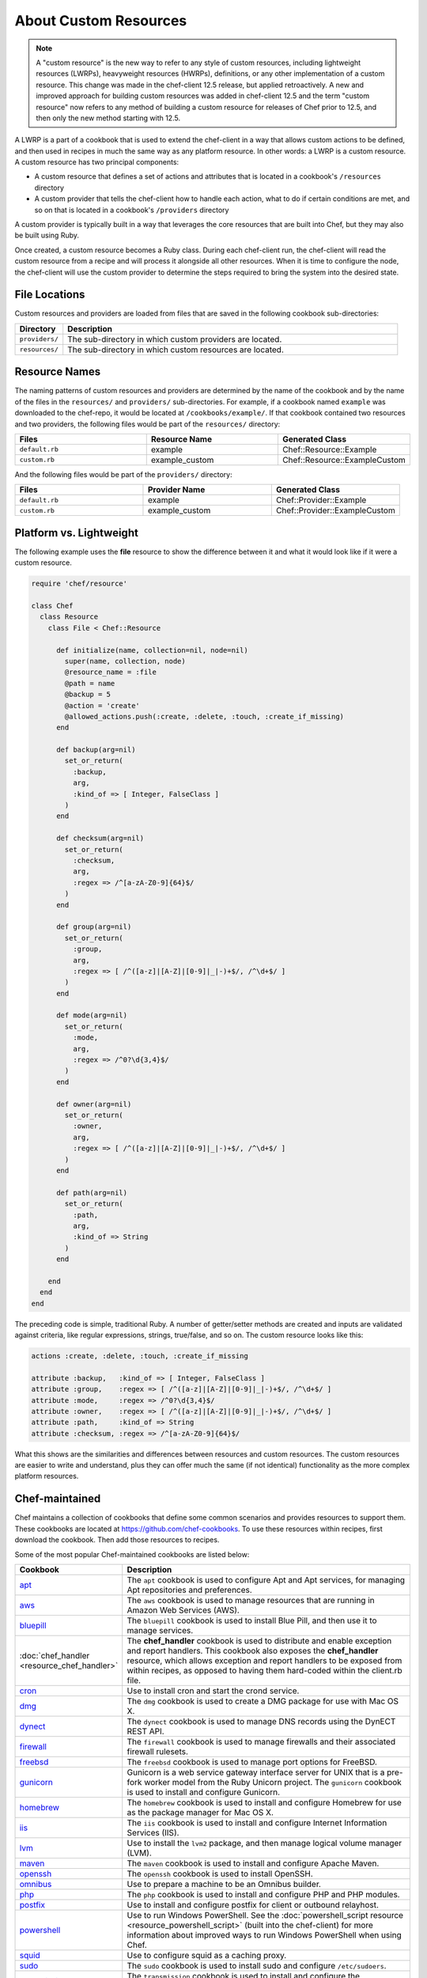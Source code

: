 

=====================================================
About Custom Resources
=====================================================

.. note:: .. tag notes_custom_resource_not_hwrp_lwrp_or_etc

          A "custom resource" is the new way to refer to any style of custom resources, including lightweight resources (LWRPs), heavyweight resources (HWRPs), definitions, or any other implementation of a custom resource. This change was made in the chef-client 12.5 release, but applied retroactively. A new and improved approach for building custom resources was added in chef-client 12.5 and the term "custom resource" now refers to any method of building a custom resource for releases of Chef prior to 12.5, and then only the new method starting with 12.5.

          .. end_tag

.. tag lwrp

A LWRP is a part of a cookbook that is used to extend the chef-client in a way that allows custom actions to be defined, and then used in recipes in much the same way as any platform resource. In other words: a LWRP is a custom resource. A custom resource has two principal components:

* A custom resource that defines a set of actions and attributes that is located in a cookbook's ``/resources`` directory
* A custom provider that tells the chef-client how to handle each action, what to do if certain conditions are met, and so on that is located in a cookbook's ``/providers`` directory

A custom provider is typically built in a way that leverages the core resources that are built into Chef, but they may also be built using Ruby.

Once created, a custom resource becomes a Ruby class. During each chef-client run, the chef-client will read the custom resource from a recipe and will process it alongside all other resources. When it is time to configure the node, the chef-client will use the custom provider to determine the steps required to bring the system into the desired state.

.. end_tag

File Locations
=====================================================
.. tag lwrp_custom_file_locations

Custom resources and providers are loaded from files that are saved in the following cookbook sub-directories:

.. list-table::
   :widths: 60 420
   :header-rows: 1

   * - Directory
     - Description
   * - ``providers/``
     - The sub-directory in which custom providers are located.
   * - ``resources/``
     - The sub-directory in which custom resources are located.

.. end_tag

Resource Names
=====================================================
.. tag lwrp_custom_names

The naming patterns of custom resources and providers are determined by the name of the cookbook and by the name of the files in the ``resources/`` and ``providers/`` sub-directories. For example, if a cookbook named ``example`` was downloaded to the chef-repo, it would be located at ``/cookbooks/example/``. If that cookbook contained two resources and two providers, the following files would be part of the ``resources/`` directory:

.. list-table::
   :widths: 120 120 120
   :header-rows: 1

   * - Files
     - Resource Name
     - Generated Class
   * - ``default.rb``
     - example
     - Chef::Resource::Example
   * - ``custom.rb``
     - example_custom
     - Chef::Resource::ExampleCustom

And the following files would be part of the ``providers/`` directory:

.. list-table::
   :widths: 120 120 120
   :header-rows: 1

   * - Files
     - Provider Name
     - Generated Class
   * - ``default.rb``
     - example
     - Chef::Provider::Example
   * - ``custom.rb``
     - example_custom
     - Chef::Provider::ExampleCustom

.. end_tag

Platform vs. Lightweight
=====================================================
.. tag lwrp_custom_compare_to_platform_resource

The following example uses the **file** resource to show the difference between it and what it would look like if it were a custom resource.

.. code-block:: ruby

   require 'chef/resource'

   class Chef
     class Resource
       class File < Chef::Resource

         def initialize(name, collection=nil, node=nil)
           super(name, collection, node)
           @resource_name = :file
           @path = name
           @backup = 5
           @action = 'create'
           @allowed_actions.push(:create, :delete, :touch, :create_if_missing)
         end

         def backup(arg=nil)
           set_or_return(
             :backup,
             arg,
             :kind_of => [ Integer, FalseClass ]
           )
         end

         def checksum(arg=nil)
           set_or_return(
             :checksum,
             arg,
             :regex => /^[a-zA-Z0-9]{64}$/
           )
         end

         def group(arg=nil)
           set_or_return(
             :group,
             arg,
             :regex => [ /^([a-z]|[A-Z]|[0-9]|_|-)+$/, /^\d+$/ ]
           )
         end

         def mode(arg=nil)
           set_or_return(
             :mode,
             arg,
             :regex => /^0?\d{3,4}$/
           )
         end

         def owner(arg=nil)
           set_or_return(
             :owner,
             arg,
             :regex => [ /^([a-z]|[A-Z]|[0-9]|_|-)+$/, /^\d+$/ ]
           )
         end

         def path(arg=nil)
           set_or_return(
             :path,
             arg,
             :kind_of => String
           )
         end

       end
     end
   end

The preceding code is simple, traditional Ruby. A number of getter/setter methods are created and inputs are validated against criteria, like regular expressions, strings, true/false, and so on. The custom resource looks like this:

.. code-block:: ruby

   actions :create, :delete, :touch, :create_if_missing

   attribute :backup,   :kind_of => [ Integer, FalseClass ]
   attribute :group,    :regex => [ /^([a-z]|[A-Z]|[0-9]|_|-)+$/, /^\d+$/ ]
   attribute :mode,     :regex => /^0?\d{3,4}$/
   attribute :owner,    :regex => [ /^([a-z]|[A-Z]|[0-9]|_|-)+$/, /^\d+$/ ]
   attribute :path,     :kind_of => String
   attribute :checksum, :regex => /^[a-zA-Z0-9]{64}$/

What this shows are the similarities and differences between resources and custom resources. The custom resources are easier to write and understand, plus they can offer much the same (if not identical) functionality as the more complex platform resources.

.. end_tag

Chef-maintained
=====================================================
.. tag lwrp_chef_maintained

Chef maintains a collection of cookbooks that define some common scenarios and provides resources to support them. These cookbooks are located at https://github.com/chef-cookbooks. To use these resources within recipes, first download the cookbook. Then add those resources to recipes.

Some of the most popular Chef-maintained cookbooks are listed below:

.. list-table::
   :widths: 150 450
   :header-rows: 1

   * - Cookbook
     - Description
   * - `apt <https://github.com/chef-cookbooks/apt>`_
     - The ``apt`` cookbook is used to configure Apt and Apt services, for managing Apt repositories and preferences.
   * - `aws <https://github.com/chef-cookbooks/aws>`_
     - The ``aws`` cookbook is used to manage resources that are running in Amazon Web Services (AWS).
   * - `bluepill <https://github.com/chef-cookbooks/bluepill>`_
     - The ``bluepill`` cookbook is used to install Blue Pill, and then use it to manage services.
   * - :doc:`chef_handler <resource_chef_handler>`
     - The **chef_handler** cookbook is used to distribute and enable exception and report handlers. This cookbook also exposes the **chef_handler** resource, which allows exception and report handlers to be exposed from within recipes, as opposed to having them hard-coded within the client.rb file.
   * - `cron <https://github.com/chef-cookbooks/cron>`_
     - Use to install cron and start the crond service.
   * - `dmg <https://github.com/chef-cookbooks/dmg>`_
     - The ``dmg`` cookbook is used to create a DMG package for use with Mac OS X.
   * - `dynect <https://github.com/chef-cookbooks/dynect>`_
     - The ``dynect`` cookbook is used to manage DNS records using the DynECT REST API.
   * - `firewall <https://github.com/chef-cookbooks/firewall>`_
     - The ``firewall`` cookbook is used to manage firewalls and their associated firewall rulesets.
   * - `freebsd <https://github.com/chef-cookbooks/freebsd>`_
     - The ``freebsd`` cookbook is used to manage port options for FreeBSD.
   * - `gunicorn <https://github.com/chef-cookbooks/gunicorn>`_
     - Gunicorn is a web service gateway interface server for UNIX that is a pre-fork worker model from the Ruby Unicorn project. The ``gunicorn`` cookbook is used to install and configure Gunicorn.
   * - `homebrew <https://github.com/chef-cookbooks/homebrew>`_
     - The ``homebrew`` cookbook is used to install and configure Homebrew for use as the package manager for Mac OS X.
   * - `iis <https://github.com/chef-cookbooks/iis>`_
     - The ``iis`` cookbook is used to install and configure Internet Information Services (IIS).
   * - `lvm <https://github.com/chef-cookbooks/lvm>`_
     - Use to install the ``lvm2`` package, and then manage logical volume manager (LVM).
   * - `maven <https://github.com/chef-cookbooks/maven>`_
     - The ``maven`` cookbook is used to install and configure Apache Maven.
   * - `openssh <https://github.com/chef-cookbooks/openssh>`_
     - The ``openssh`` cookbook is used to install OpenSSH.
   * - `omnibus <https://github.com/chef-cookbooks/omnibus>`_
     - Use to prepare a machine to be an Omnibus builder.
   * - `php <https://github.com/chef-cookbooks/php>`_
     - The ``php`` cookbook is used to install and configure PHP and PHP modules.
   * - `postfix <https://github.com/chef-cookbooks/postfix>`_
     - Use to install and configure postfix for client or outbound relayhost.
   * - `powershell <https://github.com/chef-cookbooks/powershell>`_
     - Use to run Windows PowerShell. See the :doc:`powershell_script resource <resource_powershell_script>` (built into the chef-client) for more information about improved ways to run Windows PowerShell when using Chef.
   * - `squid <https://github.com/chef-cookbooks/squid>`_
     - Use to configure squid as a caching proxy.
   * - `sudo <https://github.com/chef-cookbooks/sudo>`_
     - The ``sudo`` cookbook is used to install sudo and configure ``/etc/sudoers``.
   * - `transmission <https://github.com/chef-cookbooks/transmission>`_
     - The ``transmission`` cookbook is used to install and configure the Transmission BitTorrent client.
   * - `webpi <https://github.com/chef-cookbooks/webpi>`_
     - The ``webpi`` cookbook is used to run the Microsoft Web Platform Installer (WebPI).
   * - `windows <https://github.com/chef-cookbooks/windows>`_
     - The ``windows`` cookbook is used to configure auto run, batch, reboot, enable built-in operating system packages, configure Microsoft Windows packages, reboot machines, and more.
   * - `yum <https://github.com/chef-cookbooks/yum>`_
     - The ``yum`` cookbook is used to manage the contents of the ``yum.conf`` configuration file for global Yum configurations and for individual Yum repositories.

.. end_tag

Custom Resources
=====================================================

.. tag resources_common

A resource is a statement of configuration policy that:

* Describes the desired state for a configuration item
* Declares the steps needed to bring that item to the desired state
* Specifies a resource type---such as ``package``, ``template``, or ``service`` 
* Lists additional details (also known as resource properties), as necessary
* Are grouped into recipes, which describe working configurations

.. end_tag

.. tag lwrp_custom_resource

A custom resource is a custom resource that defines an action to be completed, which are then processed by a custom provider during the chef-client run. A custom provider and custom resource work together, each being defined in the same cookbook (the ``/providers`` and ``/resources`` subdirectories, respectively); together, they are referred as a LWRP (or "custom resource/provider"). A custom resource is always authored using Ruby. Anything that can be done using Ruby can be done in a custom resource. In addition to using Ruby, the Resource DSL provides additional methods that are specific to the chef-client.

.. end_tag

Syntax
-----------------------------------------------------
.. tag lwrp_custom_resource_syntax

The syntax for a custom resource is as follows:

.. code-block:: ruby

   require 'required_item'

   actions :action_name1, :action_name2, :action_name...
   default_action :action_name1

   attribute :attribute_name, :kind_of => 'value', :name_attribute => true
   attribute :attribute_name, :kind_of => 'value', :validation_parameter => 'value'
   ...
   attribute :attribute_name, :kind_of => 'value', :validation_parameter => 'value'

   attr_accessor :attribute, :attribute

where

* ``require`` lists any external entities that may be required by the custom resources, such as a library; a custom resource is Ruby and anything that can be done in Ruby can be done in a custom resource
* ``:action_name1``, ``:action_name2``, and ``:action_name...`` represents a comma-delimited list of ``actions`` that are available to this custom resource; there must be at least one action
* ``action_name1`` is set to be the ``default_action``
* ``:attribute_name`` is the name of the property; a custom resource may define as many properties as necessary
* ``:kind_of => value`` specifies the Ruby class (or an array of Ruby classes) that are used to define this property's value
* ``:name_attribute`` is associated with one ``attribute`` to indicate which property's value will be defined by the name of the resource as it is defined in the recipe (i.e. the string that appears in front of the ``do`` block in the recipe and after the resource: ``resource_name "name_attribute" do``)
* ``:validation_parameter`` represents a comma-delimited list of validation parameters for each property
* ``attr_accessor`` allows the custom resource to use the ``Module`` Ruby class to check for one (or more) named properties, such as ``:exists`` or ``:running``

For example, the ``cron_d`` custom resource (found in the ``cron`` cookbook) can be used to manage files located in ``/etc/cron.d``:

.. code-block:: ruby

   actions :create, :delete
   default_action :create

   attribute :name, :kind_of => String, :name_attribute => true
   attribute :cookbook, :kind_of => String, :default => 'cron'
   attribute :minute, :kind_of => [Integer, String], :default => '*'
   attribute :hour, :kind_of => [Integer, String], :default => '*'
   attribute :day, :kind_of => [Integer, String], :default => '*'
   attribute :month, :kind_of => [Integer, String], :default => '*'
   attribute :weekday, :kind_of => [Integer, String], :default => '*'
   attribute :command, :kind_of => String, :required => true
   attribute :user, :kind_of => String, :default => 'root'
   attribute :mailto, :kind_of => [String, NilClass]
   attribute :path, :kind_of => [String, NilClass]
   attribute :home, :kind_of => [String, NilClass]
   attribute :shell, :kind_of => [String, NilClass]

where

* the ``actions`` allow a recipe to manage entries in a crontab file (create entry, delete entry)
* ``:create`` is the default action
* ``:minute``, ``:hour``, ``:day``, ``:month``, and ``:weekday`` are the collection of properties used to schedule a cron job, assigned a default value of ``'*'``
* ``:command`` is the command that will be run (and also required)
* ``:user`` is the user by which the command is run
* ``:mailto``, ``:path``, ``:home``, and ``:shell`` are optional environment variables that do not have default value, which each being defined as an array that supports the ``String`` and ``NilClass`` Ruby classes

.. end_tag

Resource DSL Methods
-----------------------------------------------------
.. tag dsl_resource

The Resource DSL is a Ruby DSL that is used to help define a lightweight resource and to ensure that a lightweight resource provides the correct information to a lightweight provider. The Resource DSL is a small DSL with just three methods. Because the Resource DSL is a Ruby DSL, anything that can be done using Ruby can also be done as part of defining a lightweight resource.

.. end_tag

actions
+++++++++++++++++++++++++++++++++++++++++++++++++++++
.. tag dsl_resource_method_action

The ``actions`` method is used to define a list of actions that are available to be used in a recipe. Each action must have a corresponding section in a lightweight provider that tells the chef-client what to do when this action is specified in a recipe. The syntax for the ``actions`` method is as follows:

.. code-block:: ruby

   actions :action_name, :action_name

where ``actions`` is a comma-delimited list of individual actions.

.. end_tag

attribute
+++++++++++++++++++++++++++++++++++++++++++++++++++++
.. tag dsl_resource_method_attribute

The ``attribute`` method is used to define a list of properties and any of those property's associated validation parameters. The syntax for the ``attribute`` method is as follows:

.. code-block:: ruby

   attribute :property_name :validation_parameter => value, :validation_parameter => value

where ``attribute`` must have an property name and zero (or more) validation parameters.

.. end_tag

attr_accessor
+++++++++++++++++++++++++++++++++++++++++++++++++++++
.. tag dsl_resource_method_attr_accessor

The ``attr_accessor`` method is used to define custom properties for a lightweight resource that can be accessed by a lightweight provider. The syntax for the ``attr_accessor`` method is as follows:

.. code-block:: ruby

   attr_accessor :accessor_name, :accessor_name

where ``accessor_name`` is a comma-delimited list of custom properties.

.. end_tag

default_action
+++++++++++++++++++++++++++++++++++++++++++++++++++++
.. tag dsl_resource_method_default_action

The ``default_action`` method is used to set the default action for a lightweight resource. The syntax for the ``default_action`` method is as follows:

.. code-block:: ruby

   default_action :action_name

where ``action_name`` is the default action.

.. end_tag

provides
+++++++++++++++++++++++++++++++++++++++++++++++++++++
.. tag dsl_resource_method_provides

Use the ``provides`` method to map a custom resource/provider to an existing resource/provider, and then to also specify the platform(s) on which the behavior of the custom resource/provider will be applied. This method enables scenarios like:

* Building a custom resource that is based on an existing resource
* Defining platform mapping specific to a custom resource
* Handling situations where a resource on a particular platform may have more than one provider, such as the behavior on the Ubuntu platform where both SysVInit and systemd are present
* Allowing the custom resource to declare what platforms are supported, enabling the creator of the custom resource to use arbitrary criteria if desired
* Not using the previous naming convention---``#{cookbook_name}_#{provider_filename}``

.. warning:: The ``provides`` method must be defined in both the custom resource and custom provider files and both files must have identical ``provides`` statement(s).

The syntax for the ``provides`` method is as follows:

.. code-block:: ruby

   provides :resource_name, os: [ 'platform', 'platform', ...], platform_family: 'family'

where:

* ``:resource_name`` is a chef-client resource: ``:cookbook_file``, ``:package``, ``:rpm_package``, and so on
* ``'platform'`` is a comma-separated list of platforms: ``'windows'``, ``'solaris2'``, ``'linux'``, and so on
* ``platform_family`` is optional and may specify the same parameters as the ``platform_family?`` method in the Recipe DSL; ``platform`` is optional and also supported (and is the same as the ``platform?`` method in the Recipe DSL)

A custom resource/provider may be mapped to more than one existing resource/provider. Multiple platform associations may be made. For example, to completely map a custom resource/provider to an existing custom resource/provider, only specificy the resource name:

.. code-block:: ruby

   provides :cookbook_file

The same mapping, but only for the Linux platform:

.. code-block:: ruby

   provides :cookbook_file, os: 'linux'

A similar mapping, but also for packages on the Microsoft Windows platform:

.. code-block:: ruby

   provides :cookbook_file
   provides :package, os: 'windows'

Use multiple ``provides`` statements to define multiple conditions: Use an array to match any of the platforms within the array:

.. code-block:: ruby

   provides :cookbook_file
   provides :package, os: 'windows'
   provides :rpm_package, os: [ 'linux', 'aix' ]

Use an array to match any of the platforms within the array:

.. code-block:: ruby

   provides :package, os: 'solaris2', platform_family: 'solaris2' do |node|
     node[:platform_version].to_f <= 5.10
   end

.. end_tag

state_attrs
+++++++++++++++++++++++++++++++++++++++++++++++++++++
.. tag dsl_resource_method_state_attrs

The ``state_attrs`` method is used to define the properties that will be tracked by the Reporting server. In general, this should be a list of properties that describe the desired state of the system, such as file permissions, cloud provider data (like snapshots, volumes, identifiers, sizes, and access keys), and so on.

The syntax for the ``state_attrs`` method is as follows:

.. code-block:: ruby

   state_attrs :property, 
               :property, 
               :property

where ``:property`` is a comma-delimited list of properties. For example, the ``ebs_volume`` resource (available from the `aws <https://github.com/chef-cookbooks/aws>`_ cookbook) uses the ``state_attrs`` method to tell the Reporting server to track the following properties:

.. code-block:: ruby

   state_attrs :availability_zone,
               :aws_access_key,
               :description,
               :device,
               :most_recent_snapshot,
               :piops,
               :size,
               :snapshot_id,
               :snapshots_to_keep,
               :timeout,
               :volume_id,
               :volume_type

.. end_tag

Validation Parameters
+++++++++++++++++++++++++++++++++++++++++++++++++++++
.. tag dsl_resource_method_attribute_validation_parameter

A validation parameter is used to add zero (or more) validation parameters to an property.

.. list-table::
   :widths: 150 450
   :header-rows: 1

   * - Parameter
     - Description
   * - ``:callbacks``
     - Use to define a collection of unique keys and values (a Hash) for which the key is the error message and the value is a lambda to validate the parameter. For example: ``"Option #{key}'s value #{value} #{message}!"``, which will insert a key into an error message if the Proc object does not return true. For example:

       .. code-block:: ruby

          :callbacks => {
		    'should be a valid non-system port' => lambda { 
		      |p| p > 1024 && p < 65535 
		      }
		    }

   * - ``:default``
     - Use to specify the default value for an property. For example:

       .. code-block:: ruby

          :default => 'a_string_value'

       .. code-block:: ruby

          :default => 123456789

       .. code-block:: ruby

          :default => []

       .. code-block:: ruby

          :default => ()

       .. code-block:: ruby

          :default => {}
   * - ``:equal_to``
     - Use to match a value with ``==``. Use an array of values to match any of those values with ``==``. For example:
       .. code-block:: ruby

          :equal_to => [true, false]

       .. code-block:: ruby

          :equal_to => ['php', 'perl']

   * - ``:kind_of``
     - Use to ensure a value is of a particular Ruby class, such as ``TrueClass``, ``FalseClass``, ``NilClass``, ``String``, ``Array``, ``Hash``, and so on. Use an array of Ruby classes to allow a value to be of more than one type. For example: ``:kind_of => String``, ``:kind_of => Array``, ``:kind_of => [TrueClass, FalseClass]`` and ``:kind_of => [Array, Hash]``. For example:

       .. code-block:: ruby

          :kind_of => String

       .. code-block:: ruby

          :kind_of => Fixnum

       .. code-block:: ruby

          :kind_of => Hash

       .. code-block:: ruby

          :kind_of => [TrueClass, FalseClass]

       .. code-block:: ruby

          :kind_of => [String, NilClass]

       .. code-block:: ruby

          :kind_of => [Class, String, Symbol]

       .. code-block:: ruby

          :kind_of => [Array, Hash]
   * - ``:name_attribute``
     - Use to set the default name of a lightweight resource. If the name isn't specified in the recipe, this is the value that will be used. For example:

       .. code-block:: ruby

          :name_attribute => true
   * - ``:regex``
     - Use to match a value to a regular expression. For example:

       .. code-block:: ruby

          :regex => [ /^([a-z]|[A-Z]|[0-9]|_|-)+$/, /^\d+$/ ]
   * - ``:required``
     - Indicates that an property is required. For example:

       .. code-block:: ruby

          :required => true
   * - ``:respond_to``
     - Use to ensure that a value has a given method. This can be a single method name or an array of method names. For example:

       .. code-block:: ruby

          :respond_to => valid_encoding?

Some examples of combining validation parameters:

.. code-block:: ruby

   attribute :spool_name, :kind_of => String, :name_attribute => true

.. code-block:: ruby

   attribute :enabled, :equal_to => [true, false, 'true', 'false'], :default => true

.. end_tag

Guards
+++++++++++++++++++++++++++++++++++++++++++++++++++++
.. tag resources_common_guards

A guard property can be used to evaluate the state of a node during the execution phase of the chef-client run. Based on the results of this evaluation, a guard property is then used to tell the chef-client if it should continue executing a resource. A guard property accepts either a string value or a Ruby block value:

* A string is executed as a shell command. If the command returns ``0``, the guard is applied. If the command returns any other value, then the guard property is not applied. String guards in a **powershell_script** run Windows PowerShell commands and may return ``true`` in addition to ``0``.
* A block is executed as Ruby code that must return either ``true`` or ``false``. If the block returns ``true``, the guard property is applied. If the block returns ``false``, the guard property is not applied.

A guard property is useful for ensuring that a resource is idempotent by allowing that resource to test for the desired state as it is being executed, and then if the desired state is present, for the chef-client to do nothing.

.. end_tag

Guard Attributes
^^^^^^^^^^^^^^^^^^^^^^^^^^^^^^^^^^^^^^^^^^^^^^^^^^^^^
.. tag resources_common_guards_attributes

The following properties can be used to define a guard that is evaluated during the execution phase of the chef-client run:

``not_if``
   Prevent a resource from executing when the condition returns ``true``.

``only_if``
   Allow a resource to execute only if the condition returns ``true``.

.. end_tag

Guard Arguments
^^^^^^^^^^^^^^^^^^^^^^^^^^^^^^^^^^^^^^^^^^^^^^^^^^^^^
.. tag resources_common_guards_arguments

The following arguments can be used with the ``not_if`` or ``only_if`` guard properties:

``:user``
   Specify the user that a command will run as. For example:

   .. code-block:: ruby

      not_if 'grep adam /etc/passwd', :user => 'adam'

``:group``
   Specify the group that a command will run as. For example:

   .. code-block:: ruby

      not_if 'grep adam /etc/passwd', :group => 'adam'

``:environment``
   Specify a Hash of environment variables to be set. For example:

   .. code-block:: ruby

      not_if 'grep adam /etc/passwd', :environment => { 
        'HOME' => '/home/adam' 
      }

``:cwd``
   Set the current working directory before running a command. For example:

   .. code-block:: ruby

      not_if 'grep adam passwd', :cwd => '/etc'

``:timeout``
   Set a timeout for a command. For example:

   .. code-block:: ruby

      not_if 'sleep 10000', :timeout => 10

.. end_tag

Notifications
+++++++++++++++++++++++++++++++++++++++++++++++++++++
.. tag resources_common_notification

A notification is a property on a resource that listens to other resources in the resource collection and then takes actions based on the notification type (``notifies`` or ``subscribes``).

.. end_tag

.. tag 5_3

A timer specifies the point during the chef-client run at which a notification is run. The following timers are available:

``:delayed``
   Default. Specifies that a notification should be queued up, and then executed at the very end of the chef-client run.

``:immediate``, ``:immediately``
   Specifies that a notification should be run immediately, per resource notified.

.. end_tag

notifies
^^^^^^^^^^^^^^^^^^^^^^^^^^^^^^^^^^^^^^^^^^^^^^^^^^^^^
.. tag resources_common_notification_notifies

A resource may notify another resource to take action when its state changes. Specify a ``'resource[name]'``, the ``:action`` that resource should take, and then the ``:timer`` for that action. A resource may notifiy more than one resource; use a ``notifies`` statement for each resource to be notified.

.. end_tag

.. tag resources_common_notification_notifies_syntax

The syntax for ``notifies`` is:

.. code-block:: ruby

   notifies :action, 'resource[name]', :timer

.. end_tag

subscribes
^^^^^^^^^^^^^^^^^^^^^^^^^^^^^^^^^^^^^^^^^^^^^^^^^^^^^
.. tag resources_common_notification_subscribes

A resource may listen to another resource, and then take action if the state of the resource being listened to changes. Specify a ``'resource[name]'``, the ``:action`` to be taken, and then the ``:timer`` for that action.

.. end_tag

.. tag resources_common_notification_subscribes_syntax

The syntax for ``subscribes`` is:

.. code-block:: ruby

   subscribes :action, 'resource[name]', :timer

.. end_tag

Examples
-----------------------------------------------------
The following examples show various lightweight providers that use platform resources or how to use certain parts of the Resource DSL.

:callbacks
+++++++++++++++++++++++++++++++++++++++++++++++++++++
.. tag lwrp_custom_resource_example_callbacks

An example of using the ``:callbacks`` validation parameter from the ``gunicorn`` cookbook (formatted for better readability):

.. code-block:: ruby

   attribute :server_hooks, :kind_of => Hash, :default => {}, \
     :callbacks =>
       {'should contain a valid gunicorn server hook name' => lambda 
           { 
             |hooks| Chef::Resource::GunicornConfig.validate_server_hook_hash_keys(hooks)
           }
         }
   ...

   VALID_SERVER_HOOK_NAMES = 
     [
       :on_starting, 
       :on_reload, 
       :when_ready, 
       :pre_fork, 
       :post_fork,
       :pre_exec, 
       :pre_request, 
       :post_request, 
       :worker_exit
     ]

   private
     def self.validate_server_hook_hash_keys(server_hooks)
       server_hooks.keys.reject{|key| VALID_SERVER_HOOK_NAMES.include?(key.to_sym)}.empty?
     end

where

* the ``:server_hooks`` attribute requires the value to be a valid Gunicorn server hook name
* the ``VALID_SERVER_HOOK_NAMES`` array defines the list of valid server hooks
* the ``private def`` block ensures the ``:callback`` validation parameter has the list of valid server hooks

.. end_tag

Custom Providers w/Platform Resources
=====================================================

.. tag resources_common_provider

Where a resource represents a piece of the system (and its desired state), a provider defines the steps that are needed to bring that piece of the system from its current state into the desired state.

.. end_tag

.. tag lwrp_custom_provider

A custom provider is a custom provider that defines the steps that are required to complete one (or more) actions defined by a custom resource. A custom provider and custom resource work together, each being defined in the same cookbook (the ``/providers`` and ``/resources`` subdirectories, respectively); together, they are referred as a LWRP (or "custom resource/provider"). A custom provider is always authored using Ruby. Anything that can be done using Ruby can be done in a custom provider. In addition to using Ruby, the Provider DSL provides additional methods that are specific to the chef-client.

.. end_tag

Syntax
-----------------------------------------------------
.. tag lwrp_custom_provider_syntax

This section shows some of the common structural elements that appear in a custom provider that is built in a way that leverages platform resources (such as **file**, **template**, or **package**). Remember:

* A custom provider tells the chef-client how to complete a task
* The structure of a custom provider will vary, depending on the complexity of the tasks required to complete an action
* At its platform, a custom provider is just Ruby code, which means that anything that can be done in Ruby can be done in a custom provider

The basic syntax for a custom provider that is built to leverage platform resources is as follows:

.. code-block:: ruby

   def whyrun_supported?
     true
   end

   use_inline_resources

   action :action_name do
     condition test
       resource 'resource_name' do
         Chef::Log.log_type 'log_message'
         # a Chef recipe
       end
     end
   end

   def test()
     # some Ruby code
   end

where:

* ``whyrun_supported?`` indicates whether a custom provider can be run in why-run mode
* ``use_inline_resources`` is used to tell the chef-client to execute ``action`` blocks as part of a self-contained chef-client run. Using this method ensures that the chef-client can notify parent custom resources after embedded resources have finished processing
* ``action`` is the code block that tells the chef-client what to do when the ``:action_name`` is used in a recipe
* ``condition`` is a Ruby condition statement (``if``, ``else``, ``elseif``, ``unless``, ``while``, ``until``, ``case``, or ``for``)
* ``test`` is used to test for idempotence; ``test`` can be defined inline (within the ``action`` block), defined as a method using a definition block elsewhere in the custom provider (shown as ``def test()``), or defined using any other pattern that is available in Ruby
* ``resource`` is a resource written as a recipe
* ``Chef::Log.log_type`` is used to tell the chef-client to create a log entry, where ``log_type`` is one of the following types: ``debug``, ``info``, ``warn``, ``error``, or ``fatal``

For example:

.. code-block:: ruby

   def whyrun_supported?
     true
   end

   use_inline_resources

   action :delete do
     if user_exists?(new_resource.user)
       cmdStr = 'rabbitmqctl delete_user #{new_resource.user}'
       execute cmdStr do
         Chef::Log.debug 'rabbitmq_user_delete: #{cmdStr}'
         Chef::Log.info "Deleting RabbitMQ user '#{new_resource.user}'."
         new_resource.updated_by_last_action(true)
       end
     end
   end

   def user_exists?(name)
     cmdStr = "rabbitmqctl -q list_users |grep '^#{name}\\b'"
     cmd = Mixlib::ShellOut.new(cmdStr)
     cmd.environment['HOME'] = ENV.fetch('HOME', '/root')
     cmd.run_command
     Chef::Log.debug 'rabbitmq_user_exists?: #{cmdStr}'
     Chef::Log.debug 'rabbitmq_user_exists?: #{cmd.stdout}'
     begin
       cmd.error!
       true
     rescue
       false
     end
   end

.. end_tag

Provider DSL Methods
-----------------------------------------------------
.. tag dsl_provider

The Provider DSL is a Ruby DSL that is used to help define a custom provider and to ensure that a custom provider takes the correct actions when it is called from a recipe. The Provider DSL is a small DSL with just a few methods that are specific to the chef-client. Because the Provider DSL is a Ruby DSL, anything that can be done using Ruby can also be done when defining a custom provider.

.. end_tag

action
+++++++++++++++++++++++++++++++++++++++++++++++++++++
.. tag dsl_provider_method_action

The ``action`` method is used to define the steps that will be taken for each of the possible actions defined by the custom resource. Each action must be defined in separate ``action`` blocks within the same file. The syntax for the ``action`` method is as follows:

.. code-block:: ruby

   action :action_name do
     if @current_resource.exists
       Chef::Log.info '#{ @new_resource } already exists - nothing to do.'
     else
       resource 'resource_name' do
         Chef::Log.info '#{ @new_resource } created.'
       end
     end
     new_resource.updated_by_last_action(true)
   end

where:

* ``:action_name`` corresponds to an action defined by a custom resource
* ``if @current_resource.exists`` is a condition test that is using an instance variable to see if the object already exists on the node; this is an example of a test for idempotence
* If the object already exists, a ``#{ @new_resource } already exists - nothing to do.`` log entry is created
* If the object does not already exists, the ``resource`` block is run. This block is a recipe that tells the chef-client what to do. A ``#{ @new_resource } created.`` log entry is created

.. end_tag

.. note:: The ``converge_by`` method is not included in the previous syntax example because when why-run mode is enabled in a lightweight provider that leverages platform resources, the ``converge_by`` blocks are already defined by the platform resources.

current_resource
+++++++++++++++++++++++++++++++++++++++++++++++++++++
.. tag dsl_provider_method_current_resource

The ``current_resource`` method is used to represent a resource as it exists on the node at the beginning of the chef-client run. In other words: what the resource is currently. The custom provider should compare the resource as it exists on the node to the ``new_resource`` that is created during the chef-client run, and then determine what steps should be taken to bring the resource into the desired state.

For example:

.. code-block:: ruby

   action :add do
     unless current_resource.exists
       cmd = "#{appcmd} add app /site.name:\'#{new_resource.app_name}\'"
       cmd << " /path:\'#{new_resource.path}\'"
       cmd << " /applicationPool:\'#{new_resource.application_pool}\'" if new_resource.application_pool
       cmd << " /physicalPath:\'#{new_resource.physical_path}\'" if new_resource.physical_path
       converge_by("creating App") do
         Chef::Log.debug(cmd)
         shell_out!(cmd)
         Chef::Log.debug('App created')
       end
     else
       Chef::Log.debug('#{new_resource} app already exists - nothing to do')
     end
   end

where the ``unless`` conditional statement checks to make sure the resource doesn't already exist on a node, and then runs a series of commands when it doesn't. If the resource already exists, the log entry would be ``Foo app already exists - nothing to do``.

.. end_tag

load_current_resource
+++++++++++++++++++++++++++++++++++++++++++++++++++++
.. tag dsl_provider_method_load_current_resource

The ``load_current_resource`` method is used to construct the curent state of the resource on the node. This is in contrast to the ``new_resource`` method which represents the desired state of the resource on the node. Both methods are constructed the same way. Properties should be loaded from the node's state.

For example:

.. code-block:: ruby

   def load_current_resource

     @current_resource = Chef::Resource::MyResource.new(new_resource.name)

     current_resource.path(new_resource.path)
     # Most other current_resource properites will be found by inspecting the system (e.g. Wwhat is
     # the current version of the installed package?  What are the existing file modes?)
     current_resource.mode(File.stat(new_resource.path).mode)
     current_resource
   end

where:

* ``load_current_resource`` returns the ``current_resource`` (and builds the instance variable)
* ``@current_resource`` is an instance variable that creates a ``current_resource`` with the same name as ``new_resource``
* ``current_resource.path(new_resource.path)`` sets the new resource paths to be the same as the current resource paths
* ``current_resource.mode(File.stat(new_resource.path).mode)`` inspects the system for properties of the current resource
* ``current_resource`` returns the current resource and allows the ``new_resource`` to be compared to check for idempotentcy

.. end_tag

new_resource
+++++++++++++++++++++++++++++++++++++++++++++++++++++
.. tag dsl_provider_method_new_resource

The ``new_resource`` method is used to represent a resource as loaded by the chef-client during the chef-client run. In other words: what the resource should be. The custom provider should compare the resource as it exists on the node to the resource that is created during the chef-client run to determine what steps need to be taken to bring the resource into the desired state.

For example:

.. code-block:: ruby

   action :delete do
     if ::File.exist?(new_resource.path)
       converge_by("deleting #{new_resource.path}) do
         if ::File.writable?(new_resource.path)
           Chef::Log.info("Deleting #{new_resource} at #{new_resource.path}")
           ::File.delete(new_resource.path)
         else
           raise "Cannot delete #{new_resource} at #{new_resource.path}!"
         end
       end
     end
   end

where

* The chef-client checks to see if the file exists, then if the file is writable, and then attempts to delete the resource
* ``path`` is an attribute of the new resource that is defined by the custom resource

.. end_tag

provides
+++++++++++++++++++++++++++++++++++++++++++++++++++++
.. tag dsl_resource_method_provides

Use the ``provides`` method to map a custom resource/provider to an existing resource/provider, and then to also specify the platform(s) on which the behavior of the custom resource/provider will be applied. This method enables scenarios like:

* Building a custom resource that is based on an existing resource
* Defining platform mapping specific to a custom resource
* Handling situations where a resource on a particular platform may have more than one provider, such as the behavior on the Ubuntu platform where both SysVInit and systemd are present
* Allowing the custom resource to declare what platforms are supported, enabling the creator of the custom resource to use arbitrary criteria if desired
* Not using the previous naming convention---``#{cookbook_name}_#{provider_filename}``

.. warning:: The ``provides`` method must be defined in both the custom resource and custom provider files and both files must have identical ``provides`` statement(s).

The syntax for the ``provides`` method is as follows:

.. code-block:: ruby

   provides :resource_name, os: [ 'platform', 'platform', ...], platform_family: 'family'

where:

* ``:resource_name`` is a chef-client resource: ``:cookbook_file``, ``:package``, ``:rpm_package``, and so on
* ``'platform'`` is a comma-separated list of platforms: ``'windows'``, ``'solaris2'``, ``'linux'``, and so on
* ``platform_family`` is optional and may specify the same parameters as the ``platform_family?`` method in the Recipe DSL; ``platform`` is optional and also supported (and is the same as the ``platform?`` method in the Recipe DSL)

A custom resource/provider may be mapped to more than one existing resource/provider. Multiple platform associations may be made. For example, to completely map a custom resource/provider to an existing custom resource/provider, only specificy the resource name:

.. code-block:: ruby

   provides :cookbook_file

The same mapping, but only for the Linux platform:

.. code-block:: ruby

   provides :cookbook_file, os: 'linux'

A similar mapping, but also for packages on the Microsoft Windows platform:

.. code-block:: ruby

   provides :cookbook_file
   provides :package, os: 'windows'

Use multiple ``provides`` statements to define multiple conditions: Use an array to match any of the platforms within the array:

.. code-block:: ruby

   provides :cookbook_file
   provides :package, os: 'windows'
   provides :rpm_package, os: [ 'linux', 'aix' ]

Use an array to match any of the platforms within the array:

.. code-block:: ruby

   provides :package, os: 'solaris2', platform_family: 'solaris2' do |node|
     node[:platform_version].to_f <= 5.10
   end

.. end_tag

updated_by_last_action
+++++++++++++++++++++++++++++++++++++++++++++++++++++
.. tag dsl_provider_method_updated_by_last_action

The ``updated_by_last_action`` method is used to notify a custom resource that a node was updated successfully. For example, the ``cron_d`` custom resource in the ``cron`` cookbook:

.. code-block:: ruby

   action :create do
     t = template '/etc/cron.d/#{new_resource.name}' do
       cookbook new_resource.cookbook
       source 'cron.d.erb'
       mode '0644'
       variables({
           :name => 'new_resource.name',
           :minute => 'new_resource.minute',
           :hour => 'new_resource.hour',
           :day => 'new_resource.day',
           :month => 'new_resource.month',
           :weekday => 'new_resource.weekday',
           :command => 'new_resource.command',
           :user => 'new_resource.user',
           :mailto => 'new_resource.mailto',
           :path => 'new_resource.path',
           :home => 'new_resource.home',
           :shell => 'new_resource.shell'
         })
       action :create
     end
     new_resource.updated_by_last_action(t.updated_by_last_action?)
   end

where ``t.updated_by_last_action?`` uses a variable to check whether a new crontab entry was created.

.. end_tag

.. tag dsl_provider_method_updated_by_last_action_example

Cookbooks that contain custom resources in the ``/libraries`` directory of a cookbook should:

* Be inspected for instances of a) the ``Chef::Provider`` base class, and then b) for the presence of any core resources from the chef-client
* Be updated to use the ``LWRPBase`` base class

For example:

.. code-block:: ruby

   class Chef
     class Provider
       class LvmLogicalVolume < Chef::Provider::LWRPBase
         include Chef::Mixin::ShellOut

         ...
         if new_resource.mount_point
           if new_resource.mount_point.is_a?(String)
             mount_spec = { :location => new_resource.mount_point }
           else
             mount_spec = new_resource.mount_point
           end

           dir_resource = directory mount_spec[:location] do
             mode 0755
             owner 'root'
             group 'root'
             recursive true
             action :nothing
             not_if { Pathname.new(mount_spec[:location]).mountpoint? }
           end
           dir_resource.run_action(:create)
           updates << dir_resource.updated?

           mount_resource = mount mount_spec[:location] do
             options mount_spec[:options]
             dump mount_spec[:dump]
             pass mount_spec[:pass]
             device device_name
             fstype fs_type
             action :nothing
           end
           mount_resource.run_action(:mount)
           mount_resource.run_action(:enable)
           updates << mount_resource.updated?
         end
         new_resource.updated_by_last_action(updates.any?)
       end

.. end_tag

use_inline_resources
+++++++++++++++++++++++++++++++++++++++++++++++++++++
.. tag dsl_provider_method_use_inline_resources_about

A custom resource is created by the ``action`` block of a custom provider. When the resource collection is compiled, a custom resource is inserted into the top-level resource collection after the point at which the custom provider is associated. For example, if a resource collection looks like::

   top_level_resource_one
     lwrp_resource
   top_level_resource_two

then when ``lwrp_resource`` is executed, the resource collection will be modified as follows::

   top_level_resource_one           # already processed
     lwrp_resource                  # already processed
       embedded_resource_one        # created by the custom provider
       embedded_resource_two        # created by the custom provider
   top_level_resource_two

In this situation, embedded custom resources cannot notify the top-level resource because the top-level resource has finished processing. This has the same effect as if the top-level resource collection were invisible to the embedded custom resources.

.. end_tag

.. tag dsl_provider_method_use_inline_resources

To ensure that an embedded custom resource can notify the top-level resource add ``use_inline_resources`` to the top of the file that defines the custom provider that is associated with that custom resource. When ``use_inline_resources`` is added to the file, the code in the custom provider's ``action`` block will execute as part of a self-contained chef-client run. If any embedded custom resources are updated, the top-level custom resource is marked as updated and notifications set for the top-level resource will be triggered normally. This ensures that notifications work properly across the resource collection.

For example:

.. code-block:: ruby

   use_inline_resources

   action :run do
     # Ruby code that implements the provider
   end

.. warning:: The ``use_inline_resources`` method was added to the chef-client starting in version 11.0 to address the behavior described below. The ``use_inline_resources`` method should be considered a requirement for any custom resource authored against the 11.0+ versions of the chef-client. This behavior will become the default behavior in an upcoming version of the chef-client.

.. end_tag

Background
^^^^^^^^^^^^^^^^^^^^^^^^^^^^^^^^^^^^^^^^^^^^^^^^^^^^^
.. tag dsl_provider_method_use_inline_resources_background

The reason why the ``use_inline_resources`` method exists at all is due to how the chef-client processes resources. Currently, the default behavior of the chef-client processes a single collection of resources, converged on the node in order.

A custom resource is often implemented using the core chef-client resources---**file**, **template**, **package**, and so on---as building blocks. A custom resource is then added to a recipe using the short name of the custom resource in the recipe (and not by using any of the building block resource components).

This situation can create problems with notifications because the chef-client includes embedded resources in the "single collection of resources" *after* the parent resource has been fully evaluated.

For example:

.. code-block:: ruby

   custom_resource 'something' do
     action :run
     notifies :restart, 'service[whatever]', :immediately
   end

   service 'whatever' do
     action :nothing
   end

If the ``custom_resource`` is built using the **file** resource, what happens during the chef-client run is::

   custom_resource (not updated)
     file (updated)
   service (skipped, due to ``:nothing``)

The ``custom_resource`` is converged completely, its state set to not updated before the **file** resource is evaluated. The ``notifies :restart`` is ignored and the service is not restarted.

If the author of the custom resource knows in advance what notification is required, then the **file** resource can be configured for the notification in the provider. For example:

.. code-block:: ruby

   action :run do
     file '/tmp/foo' do
       owner 'root'
       group 'root'
       mode '0644'
       notifies :restart, 'service[whatever]', :immediately
     end
   end

And then in the recipe:

.. code-block:: ruby

   service 'whatever' do
     action :nothing
   end

This approach works, but only when the author of the custom resource knows what should be notified in advance of the chef-client run. Consequently, this is less-than-ideal for most situations.

Using the ``use_inline_resources`` method will ensure that the chef-client processes a custom resource as if it were its own resource collection---a "mini chef-client run", effectively---that is converged *before* the chef-client finishes evaluating the parent custom resource. This ensures that any notifications that may exist in the embedded resources are processed as if they were notifications on the parent custom resource. For example:

.. code-block:: ruby

   custom_resource 'something' do
     action :run
     notifies :restart, 'service[whatever]', :immediately
   end

   service 'whatever' do
     action :nothing
   end

If the ``custom_resource`` is built using the **file** resource, what happens during the chef-client run is::

   custom_resource (starts converging)
     file (updated)
   custom_resource (updated, because ``file`` updated)
   service (updates, because ``:immediately`` is set in the custom resource)

.. end_tag

Disable
^^^^^^^^^^^^^^^^^^^^^^^^^^^^^^^^^^^^^^^^^^^^^^^^^^^^^
.. tag dsl_provider_method_use_inline_resources_default_behavior

The ``use_inline_resources`` method should be considered a default method for any provider that defines a custom resource. It's the correct behavior. And it will soon become the default behavior in a future version of the chef-client.

Because inline compile mode makes it impossible for embedded resources to notify resources in the parent resource collection, inline compile mode may cause issues with some provider implementations. In these cases, use a definition to work around inline compile mode. See this example for how to use a definition in this situation.

.. end_tag

whyrun_supported?
+++++++++++++++++++++++++++++++++++++++++++++++++++++
.. tag chef_client_whyrun_mode

why-run mode is a way to see what the chef-client would have configured, had an actual chef-client run occurred. This approach is similar to the concept of "no-operation" (or "no-op"): decide what should be done, but then don't actually do anything until it's done right. This approach to configuration management can help identify where complexity exists in the system, where inter-dependencies may be located, and to verify that everything will be configured in the desired manner.

When why-run mode is enabled, a chef-client run will occur that does everything up to the point at which configuration would normally occur. This includes getting the configuration data, authenticating to the Chef server, rebuilding the node object, expanding the run-list, getting the necessary cookbook files, resetting node attributes, identifying the resources, and building the resource collection and does not include mapping each resource to a provider or configuring any part of the system.

.. note:: why-run mode is not a replacement for running cookbooks in a test environment that mirrors the production environment. Chef uses why-run mode to learn more about what is going on, but also Kitchen on developer systems, along with an internal OpenStack cloud and external cloud providers to test more thoroughly.

.. end_tag

.. tag chef_client_whyrun_mode_assumptions

When the chef-client is run in why-run mode, certain assumptions are made:

* If the **service** resource cannot find the appropriate command to verify the status of a service, why-run mode will assume that the command would have been installed by a previous resource and that the service would not be running
* For ``not_if`` and ``only_if`` attribute, why-run mode will assume these are commands or blocks that are safe to run. These conditions are not designed to be used to change the state of the system, but rather to help facilitate idempotency for the resource itself. That said, it may be possible that these attributes are being used in a way that modifies the system state
* The closer the current state of the system is to the desired state, the more useful why-run mode will be. For example, if a full run-list is run against a fresh system, that run-list may not be completely correct on the first try, but also that run-list will produce more output than a smaller run-list

.. end_tag

.. tag dsl_provider_method_whyrun_supported

The ``whyrun_supported?`` method is used to set a custom provider to support why-run mode. The syntax for the ``whyrun_supported?`` method is as follows:

.. code-block:: ruby

   def whyrun_supported?
     true
   end

where ``whyrun_supported?`` is set to ``true`` for any custom provider that supports using why-run mode. When why-run mode is supported by the a custom provider, the ``converge_by`` method is used to define the strings that are logged by the chef-client when it is run in why-run mode.

.. end_tag

.. note:: When a lightweight provider contains only platform resources, the ``converge_by`` method is not required because it is already built into all of the platform :doc:`resources <resource>`.

Examples
-----------------------------------------------------
The following examples show various lightweight providers that use platform resources.

aws_ebs_volume
+++++++++++++++++++++++++++++++++++++++++++++++++++++
.. tag lwrp_custom_provider_example_aws_ebs_volume

The ``aws_ebs_volume`` custom provider (found in the `aws <https://github.com/chef-cookbooks/aws>`_ cookbook) defines how the chef-client would handle a recipe that uses the ``ebs_volume`` custom resource and the ``:detach`` action. The following ``action`` block tells the chef-client what to do with the ``:detach`` action:

.. code-block:: ruby

   action :detach do
     vol = determine_volume
     return if vol[:aws_instance_id] != instance_id
     converge_by('detach volume with id: #{vol[:aws_id]}') do
       detach_volume(vol[:aws_id], new_resource.timeout)
     end
   end

and the following ``def`` block defines the ``vol`` variable called by the ``determine_volume`` method:

.. code-block:: ruby

   def determine_volume
     vol = currently_attached_volume(instance_id, new_resource.device)
     vol_id = new_resource.volume_id || volume_id_in_node_data || ( vol ? vol[:aws_id] : nil )
     raise 'volume_id attribute not set ... no volume is attached at the device' unless vol_id

     vol = volume_by_id(vol_id)
     raise 'No volume with id #{vol_id} exists' unless vol

     vol
   end

.. end_tag

cron_d
+++++++++++++++++++++++++++++++++++++++++++++++++++++
.. tag lwrp_custom_provider_example_cron_d

The ``cron_d`` custom provider (found in the `cron <https://github.com/chef-cookbooks/cron>`_ cookbook) is used to tell the chef-client what to do whenever the ``cron_d`` custom resource is used in a recipe:

.. code-block:: ruby

   action :delete do
     file '/etc/cron.d/#{new_resource.name}' do
       action :delete
     end
   end

   action :create do
     t = template '/etc/cron.d/#{new_resource.name}' do
       cookbook new_resource.cookbook
       source 'cron.d.erb'
       mode '0644'
       variables({
           :name => new_resource.name, 
           :minute => new_resource.minute,
           :hour => new_resource.hour,
           :day => new_resource.day,
           :month => new_resource.month,
           :weekday => new_resource.weekday,
           :command => new_resource.command,
           :user => new_resource.user,
           :mailto => new_resource.mailto,
           :path => new_resource.path,
           :home => new_resource.home,
           :shell => new_resource.shell
         })
       action :create
     end
     new_resource.updated_by_last_action(t.updated_by_last_action?)
   end

where:

* two ``action`` blocks are defined, one for the ``:create`` action and one for the ``:delete`` action
* the ``:delete`` action block calls the **file** resource (and it's ``:delete`` action) to delete a file in the ``/etc/cron.d`` folder
* the ``:create`` action block creates a new entry in the ``/etc/cron.d`` folder.

For example, if a recipe used the ``cron_d`` custom resource similar to the following:

.. code-block:: ruby

   cron_d 'daily-usage-report' do
     minute '0'
     hour '23'
     command '/srv/app/scripts/daily_report'
     user 'appuser'
   end

this tells the chef-client to use the ``cron_d`` custom provider and the credentials for a user named ``appuser`` to create a crontab entry named "daily-usage-report". This crontab entry executes a command located in the ``/srv/app/scripts/daily_report`` directory at a specified interval (defined by the ``minute`` and ``hour`` attributes). Any of the attributes that are not specified in the recipe (such as ``mailto``, ``weekday``, and ``day``) just use the default attribute values defined by the custom resource.

.. end_tag

rabbitmq_plugin
+++++++++++++++++++++++++++++++++++++++++++++++++++++
.. tag lwrp_custom_provider_example_rabbitmq_plugin

The ``rabbitmq_plugin`` custom provider (found in the `rabbitmq <https://supermarket.chef.io/cookbooks/rabbitmq>`_ cookbook) is used to tell the chef-client how to handle two actions (``:disable`` and ``:enable``) that are used to manage RabbitMQ plugins. Using this custom resource in a recipe is simple:

.. code-block:: ruby

   rabbitmq_plugin 'my_plugin' do
     action :enable
   end

The custom provider then does most of the work:

.. code-block:: ruby

   action :enable do
     unless plugin_enabled?(new_resource.plugin)
       execute 'rabbitmq-plugins enable #{new_resource.plugin}' do
         Chef::Log.info 'Enabling RabbitMQ plugin '#{new_resource.plugin}'.'
         path plugins_bin_path(true)
         new_resource.updated_by_last_action(true)
       end
     end
   end

   def plugins_bin_path(return_array=false)
     path = ENV.fetch('PATH') + ':/usr/lib/rabbitmq/bin'
     return_array ? path.split(':') : path
   end

   def plugin_enabled?(name)
     cmdStr = "rabbitmq-plugins list -e '#{name}\\b'"
     cmd = Mixlib::ShellOut.new(cmdStr)
     cmd.environment['HOME'] = ENV.fetch('HOME', '/root')
     cmd.environment['PATH'] = plugins_bin_path
     cmd.run_command
     Chef::Log.debug 'rabbitmq_plugin_enabled?: #{cmdStr}'
     Chef::Log.debug 'rabbitmq_plugin_enabled?: #{cmd.stdout}'
     cmd.error!
     cmd.stdout =~ /\b#{name}\b/
   end

.. end_tag

ssh_known_hosts_entry
+++++++++++++++++++++++++++++++++++++++++++++++++++++
.. tag lwrp_custom_provider_example_ssh_known_hosts_entry

The ``ssh_known_hosts_entry`` custom provider (found in the `ssh_known_hosts <https://github.com/chef-cookbooks/ssh_known_hosts>`_ cookbook) is used to add hosts and keys to the ``/etc/ssh_known_hosts`` file.

.. code-block:: ruby

   action :create do
     key = (new_resource.key || `ssh-keyscan -H #{new_resource.host} 2>&1`)
     comment = key.split('\n').first

     Chef::Application.fatal! 'Could not resolve #{new_resource.host}' if key =~ /getaddrinfo/

     file node['ssh_known_hosts']['file'] do
       action        :create
       backup        false
       content       
       only_if do
         !::File.exist?(node['ssh_known_hosts']['file']) || ::File.new(node['ssh_known_hosts']['file']).readlines.length == 0
       end
     end

     ruby_block "add #{new_resource.host} to #{node['ssh_known_hosts']['file']}" do
       block do
         file = ::Chef::Util::FileEdit.new(node['ssh_known_hosts']['file'])
         file.insert_line_if_no_match(/#{Regexp.escape(comment)}|#{Regexp.escape(key)}/, key)
         file.write_file
       end
     end
     new_resource.updated_by_last_action(true)
   end

.. end_tag

Custom Providers w/Ruby
=====================================================

.. tag resources_common_provider

Where a resource represents a piece of the system (and its desired state), a provider defines the steps that are needed to bring that piece of the system from its current state into the desired state.

.. end_tag

.. tag lwrp_custom_provider

A custom provider is a custom provider that defines the steps that are required to complete one (or more) actions defined by a custom resource. A custom provider and custom resource work together, each being defined in the same cookbook (the ``/providers`` and ``/resources`` subdirectories, respectively); together, they are referred as a LWRP (or "custom resource/provider"). A custom provider is always authored using Ruby. Anything that can be done using Ruby can be done in a custom provider. In addition to using Ruby, the Provider DSL provides additional methods that are specific to the chef-client.

.. end_tag

Syntax
-----------------------------------------------------
.. tag lwrp_custom_provider_syntax_ruby

This section shows some of the common structural elements that appear in a custom provider that is built using custom Ruby code. Remember:

* A custom provider tells the chef-client how to complete a task
* The structure of a custom provider will vary, depending on the complexity of the tasks required to complete an action
* At its platform, a custom provider is just Ruby code, which means that anything that can be done in Ruby can be done in a custom provider

The basic syntax for a custom provider that is built using custom Ruby code is as follows:

.. code-block:: ruby

   use_inline_resources

   def whyrun_supported?
     true
   end

   action :action_name do
     if updates_required?
       converge_by('message') do
         # some Ruby code
       end
     end
   end

   ...

   def updates_required?()
     # some Ruby code
     true
   end

where:

* ``use_inline_resources`` allows the custom provider to notify and be notified during the chef-client run
* ``whyrun_supported?`` indicates that a custom provider can be run in why-run mode
* ``action`` is the code block that tells the chef-client what to do when the ``:action_name`` is used in a recipe
* ``converge_by()`` is used to provide a ``'message'`` to be logged when a resource is updated during the chef-client run or to disable the code block when the chef-client is run in why-run mode

Other commonly used methods (that are not shown in the previous example) are ``current_resource``, ``load_current_resource``, and ``new_resource``.

The following example shows a custom provider:

.. code-block:: ruby

   require 'chef/mixin/shell_out'
   include Chef::Mixin::ShellOut

   use_inline_resources

   def whyrun_supported?
     true
   end

   action :fix do
     if modes_differ?
       converge_by("fix #{new_resource.path} mode to #{new_resource.mode}, was #{current_resource.mode}") do
         Chef::Log.debug "updating #{new_resource.path} to #{new_resource.mode} via shell_out!"
         shell_out!("chown #{new_resource.mode} #{new_resource.path}")

       end
     end
   end

   def modes_differ?
     current_resource.mode != new_resource.mode
   end

   def load_current_resource
     @current_resource = Chef::Resource::MyResource.new(new_resource.name)
     current_resource.path(new_resource.path)
     current_resource.mode(File.stat(new_resource.path).mode)
     current_resource
   end

where:

* ``converge_by`` uses the ``shell_out!`` method; ``FileUtils.chown`` is probably a better approach in most situations
* ``load_current_resource`` creates a ``current_resource`` with the same name as ``new_resource``, sets the new resource paths to be the same as the current resource paths, and then inspects the system for properties of the current resource

.. end_tag

Provider DSL Methods
-----------------------------------------------------
.. tag dsl_provider

The Provider DSL is a Ruby DSL that is used to help define a custom provider and to ensure that a custom provider takes the correct actions when it is called from a recipe. The Provider DSL is a small DSL with just a few methods that are specific to the chef-client. Because the Provider DSL is a Ruby DSL, anything that can be done using Ruby can also be done when defining a custom provider.

.. end_tag

action
+++++++++++++++++++++++++++++++++++++++++++++++++++++
.. tag dsl_provider_method_action_with_converge_by

The ``action`` method is used to define the steps that will be taken for each of the possible actions defined by the custom resource. Each action must be defined in separate ``action`` blocks within the same file. The syntax for the ``action`` method is as follows:

.. code-block:: ruby

   action :action_name do
     # Chef resources or Ruby converge_by blocks
   end

where:

* ``:action_name`` corresponds to an action defined by a custom resource
* ``converge_by`` tells the chef-client which message to provide when the chef-client is run in why-run mode

.. end_tag

converge_by
+++++++++++++++++++++++++++++++++++++++++++++++++++++
.. tag dsl_provider_method_converge_by

The ``converge_by`` method is a wrapper that is used to support why-run mode and must wrap any Ruby calls that updates system state.  All core Chef resources internally use ``converge_by`` and support why-run mode by default. To ensure that a custom provider is idempotent, ``converge_by`` blocks must be checked for idempotency.

The syntax of a ``converge_by`` block is:

.. code-block:: ruby

   converge_by('message')

where:

* ``converge_by()`` is added to an ``action`` block as a wrapper
* ``'message'`` is the message returned by the chef-client when the resource runs

Some examples:

.. code-block:: ruby

   unless Dir.exist?(new_resource.path)
     converge_by("Create directory #{ new_resource.path }") do
       FileUtils.mkdir new_resource.path
     end
   end

.. code-block:: ruby

   if should_create_user?
     converge_by("Create user #{ new_resource.user }") do
       shell_out!("adduser #{ new_resource.user }")
     end
   end

.. code-block:: ruby

   if should_update_stuff?
     description = 'create dir #{app_root} and change owner to #{new_resource.owner}'
     converge_by(description) do
       FileUtils.mkdir app_root, :mode => new_resource.app_home_mode
       FileUtils.chown new_resource.owner, new_resource.owner, app_root
     end
   end

where the last example shows using a variable (``description``) as the ``'message'`` in the ``converge_by`` block.

An example of the ``converge_by`` method exists in the provider for `directory <https://github.com/chef/chef/blob/master/lib/chef/provider/directory.rb>`_ resource, which is a core Chef resource:

.. code-block:: ruby

   def whyrun_supported?
     true
   end

   ...

   def action_create
     unless File.exist?(@new_resource.path)
       converge_by('create new directory #{@new_resource.path}') do 
         if @new_resource.recursive == true
           ::FileUtils.mkdir_p(@new_resource.path)
         else
           ::Dir.mkdir(@new_resource.path)
         end
         Chef::Log.info('#{@new_resource} created directory #{@new_resource.path}')
       end 
     end
     set_all_access_controls
     update_new_file_state
   end

.. note:: why-run mode is already enabled for platform resources. When platform resources are used as part of the ``action`` block in a custom provider, only the ``whyrun_supported?`` is required to allow the chef-client to run in why-run mode.

.. end_tag

current_resource
+++++++++++++++++++++++++++++++++++++++++++++++++++++
.. tag dsl_provider_method_current_resource

The ``current_resource`` method is used to represent a resource as it exists on the node at the beginning of the chef-client run. In other words: what the resource is currently. The custom provider should compare the resource as it exists on the node to the ``new_resource`` that is created during the chef-client run, and then determine what steps should be taken to bring the resource into the desired state.

For example:

.. code-block:: ruby

   action :add do
     unless current_resource.exists
       cmd = "#{appcmd} add app /site.name:\'#{new_resource.app_name}\'"
       cmd << " /path:\'#{new_resource.path}\'"
       cmd << " /applicationPool:\'#{new_resource.application_pool}\'" if new_resource.application_pool
       cmd << " /physicalPath:\'#{new_resource.physical_path}\'" if new_resource.physical_path
       converge_by("creating App") do
         Chef::Log.debug(cmd)
         shell_out!(cmd)
         Chef::Log.debug('App created')
       end
     else
       Chef::Log.debug('#{new_resource} app already exists - nothing to do')
     end
   end

where the ``unless`` conditional statement checks to make sure the resource doesn't already exist on a node, and then runs a series of commands when it doesn't. If the resource already exists, the log entry would be ``Foo app already exists - nothing to do``.

.. end_tag

load_current_resource
+++++++++++++++++++++++++++++++++++++++++++++++++++++
.. tag dsl_provider_method_load_current_resource

The ``load_current_resource`` method is used to construct the curent state of the resource on the node. This is in contrast to the ``new_resource`` method which represents the desired state of the resource on the node. Both methods are constructed the same way. Properties should be loaded from the node's state.

For example:

.. code-block:: ruby

   def load_current_resource

     @current_resource = Chef::Resource::MyResource.new(new_resource.name)

     current_resource.path(new_resource.path)
     # Most other current_resource properites will be found by inspecting the system (e.g. Wwhat is
     # the current version of the installed package?  What are the existing file modes?)
     current_resource.mode(File.stat(new_resource.path).mode)
     current_resource
   end

where:

* ``load_current_resource`` returns the ``current_resource`` (and builds the instance variable)
* ``@current_resource`` is an instance variable that creates a ``current_resource`` with the same name as ``new_resource``
* ``current_resource.path(new_resource.path)`` sets the new resource paths to be the same as the current resource paths
* ``current_resource.mode(File.stat(new_resource.path).mode)`` inspects the system for properties of the current resource
* ``current_resource`` returns the current resource and allows the ``new_resource`` to be compared to check for idempotentcy

.. end_tag

new_resource
+++++++++++++++++++++++++++++++++++++++++++++++++++++
.. tag dsl_provider_method_new_resource

The ``new_resource`` method is used to represent a resource as loaded by the chef-client during the chef-client run. In other words: what the resource should be. The custom provider should compare the resource as it exists on the node to the resource that is created during the chef-client run to determine what steps need to be taken to bring the resource into the desired state.

For example:

.. code-block:: ruby

   action :delete do
     if ::File.exist?(new_resource.path)
       converge_by("deleting #{new_resource.path}) do
         if ::File.writable?(new_resource.path)
           Chef::Log.info("Deleting #{new_resource} at #{new_resource.path}")
           ::File.delete(new_resource.path)
         else
           raise "Cannot delete #{new_resource} at #{new_resource.path}!"
         end
       end
     end
   end

where

* The chef-client checks to see if the file exists, then if the file is writable, and then attempts to delete the resource
* ``path`` is an attribute of the new resource that is defined by the custom resource

.. end_tag

require
+++++++++++++++++++++++++++++++++++++++++++++++++++++
.. tag dsl_provider_method_require

The ``require`` method is used point the chef-client to the location of an external class library.

For example:

.. code-block:: ruby

   require 'path/to/external/library'

.. end_tag

updated_by_last_action
+++++++++++++++++++++++++++++++++++++++++++++++++++++
.. tag dsl_provider_method_updated_by_last_action_ruby

.. warning:: The direct use of ``updated_by_last_action`` is deprecated; any provider that is using this method must be updated to use the ``use_inline_resources`` method instead. For actions that modify the system state, define them with core Chef resources or group them within ``converge_by`` blocks.

.. end_tag

whyrun_supported?
+++++++++++++++++++++++++++++++++++++++++++++++++++++
.. tag chef_client_whyrun_mode

why-run mode is a way to see what the chef-client would have configured, had an actual chef-client run occurred. This approach is similar to the concept of "no-operation" (or "no-op"): decide what should be done, but then don't actually do anything until it's done right. This approach to configuration management can help identify where complexity exists in the system, where inter-dependencies may be located, and to verify that everything will be configured in the desired manner.

When why-run mode is enabled, a chef-client run will occur that does everything up to the point at which configuration would normally occur. This includes getting the configuration data, authenticating to the Chef server, rebuilding the node object, expanding the run-list, getting the necessary cookbook files, resetting node attributes, identifying the resources, and building the resource collection and does not include mapping each resource to a provider or configuring any part of the system.

.. note:: why-run mode is not a replacement for running cookbooks in a test environment that mirrors the production environment. Chef uses why-run mode to learn more about what is going on, but also Kitchen on developer systems, along with an internal OpenStack cloud and external cloud providers to test more thoroughly.

.. end_tag

.. tag chef_client_whyrun_mode_assumptions

When the chef-client is run in why-run mode, certain assumptions are made:

* If the **service** resource cannot find the appropriate command to verify the status of a service, why-run mode will assume that the command would have been installed by a previous resource and that the service would not be running
* For ``not_if`` and ``only_if`` attribute, why-run mode will assume these are commands or blocks that are safe to run. These conditions are not designed to be used to change the state of the system, but rather to help facilitate idempotency for the resource itself. That said, it may be possible that these attributes are being used in a way that modifies the system state
* The closer the current state of the system is to the desired state, the more useful why-run mode will be. For example, if a full run-list is run against a fresh system, that run-list may not be completely correct on the first try, but also that run-list will produce more output than a smaller run-list

.. end_tag

.. tag dsl_provider_method_whyrun_supported

The ``whyrun_supported?`` method is used to set a custom provider to support why-run mode. The syntax for the ``whyrun_supported?`` method is as follows:

.. code-block:: ruby

   def whyrun_supported?
     true
   end

where ``whyrun_supported?`` is set to ``true`` for any custom provider that supports using why-run mode. When why-run mode is supported by the a custom provider, the ``converge_by`` method is used to define the strings that are logged by the chef-client when it is run in why-run mode.

.. end_tag

Libraries
-----------------------------------------------------
.. tag lwrp_custom_provider_library

A custom provider can extend another provider class. This can be done as a ``mixin``, which is then placed in a library under the ``library/`` directory of any cookbook that will use the extended provider class. The custom provider is then written to include that library in its implementation so that it has access to the extended platform resource. Use the ``include`` method in the custom provider to ensure that a custom provider has access to an external library.

For example:

.. code-block:: ruby

   include Chef::Mixin::ShellOut

.. end_tag

Library Resources
=====================================================

.. tag libraries_custom_resource

.. This topic is NOT the same as the LWRP resource topic; keep separate.

A resource can also be defined in ``/libraries`` directory. Some advantages of this approach include more control over how resources behave in the provider, the ability to control the name of the resource directly, and more options available for writing tests. The resources and providers for a library resource, similar to lightweight resources (defined in the ``/resources`` and ``/providers`` folders) typically have a separate file for the resource and the provider, but this is not requirement. The main disadvantage of this approach is that resources defined in the ``/libraries`` directory may not use the Recipe DSL.

.. end_tag

.. tag libraries_custom_resource_core

.. This topic is NOT the same as the LWRP resource topic; keep separate.

A resource that is defined in the ``/libraries`` directory may leverage core chef-client resources by using the following syntax:

.. code-block:: ruby

   Chef::Resource::name_of_resource.new('name', run_context)

or:

.. code-block:: ruby

   Chef::Resource::name_of_resource.new(:action)

.. end_tag

.. tag libraries_custom_resource_example

.. This topic is NOT the same as the LWRP resource topic; keep separate.

For example, the following definition leverages the **directory** resource to create a new directory, and then evaluate that within the context of the custom resource:

.. code-block:: ruby

   def env_dir
     return @env_dir unless @env_dir.nil?
     @env_dir = Chef::Resource::Directory.new(::File.join(sv_dir_name, 'env'), run_context)
     @env_dir.owner(new_resource.owner)
     @env_dir.group(new_resource.group)
     @env_dir.mode(00755)
     @env_dir
   end

The following definition uses the **template** resource for Debian-specific cases, but then the **link** resource for everything else:

.. code-block:: ruby

   def lsb_init
     return @lsb_init unless @lsb_init.nil?
     initfile = ::File.join(new_resource.lsb_init_dir, new_resource.service_name)
     if node['platform'] == 'debian'
       ::File.unlink(initfile) if ::File.symlink?(initfile)
       @lsb_init = Chef::Resource::Template.new(initfile, run_context)
       @lsb_init.owner('root')
       @lsb_init.group('root')
       @lsb_init.mode(00755)
       @lsb_init.cookbook('runit')
       @lsb_init.source('init.d.erb')
       @lsb_init.variables(:name => new_resource.service_name)
     else
       @lsb_init = Chef::Resource::Link.new(initfile, run_context)
       @lsb_init.to(new_resource.sv_bin)
     end
     @lsb_init
   end

Otherwise, a resource defined in the ``/libraries`` directory is done using Ruby, is added to recipes as if it were any other resource, and is processed by the chef-client in the same way as any other resource. See the ``/libraries`` directory in the `database <https://github.com/chef-cookbooks/database>`_ and `runit <https://github.com/hw-cookbooks/runit>`_ cookbooks for complete examples of how to use this approach when defining a resource.

.. end_tag

More Reading
=====================================================
Doug Ireton (a community member) has a blog with a nice series on LWRPs:

* Part 1: http://dougireton.com/blog/2012/12/31/creating-an-lwrp/
* Part 2: http://dougireton.com/blog/2013/01/07/creating-an-lwrp-part-2/
* Part 3: http://dougireton.com/blog/2013/01/13/creating-an-lwrp-part-3/

